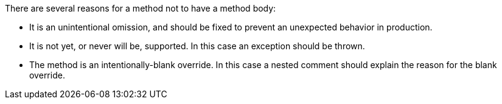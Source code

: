 There are several reasons for a method not to have a method body:


* It is an unintentional omission, and should be fixed to prevent an unexpected behavior in production.
* It is not yet, or never will be, supported. In this case an exception should be thrown.
* The method is an intentionally-blank override. In this case a nested comment should explain the reason for the blank override.